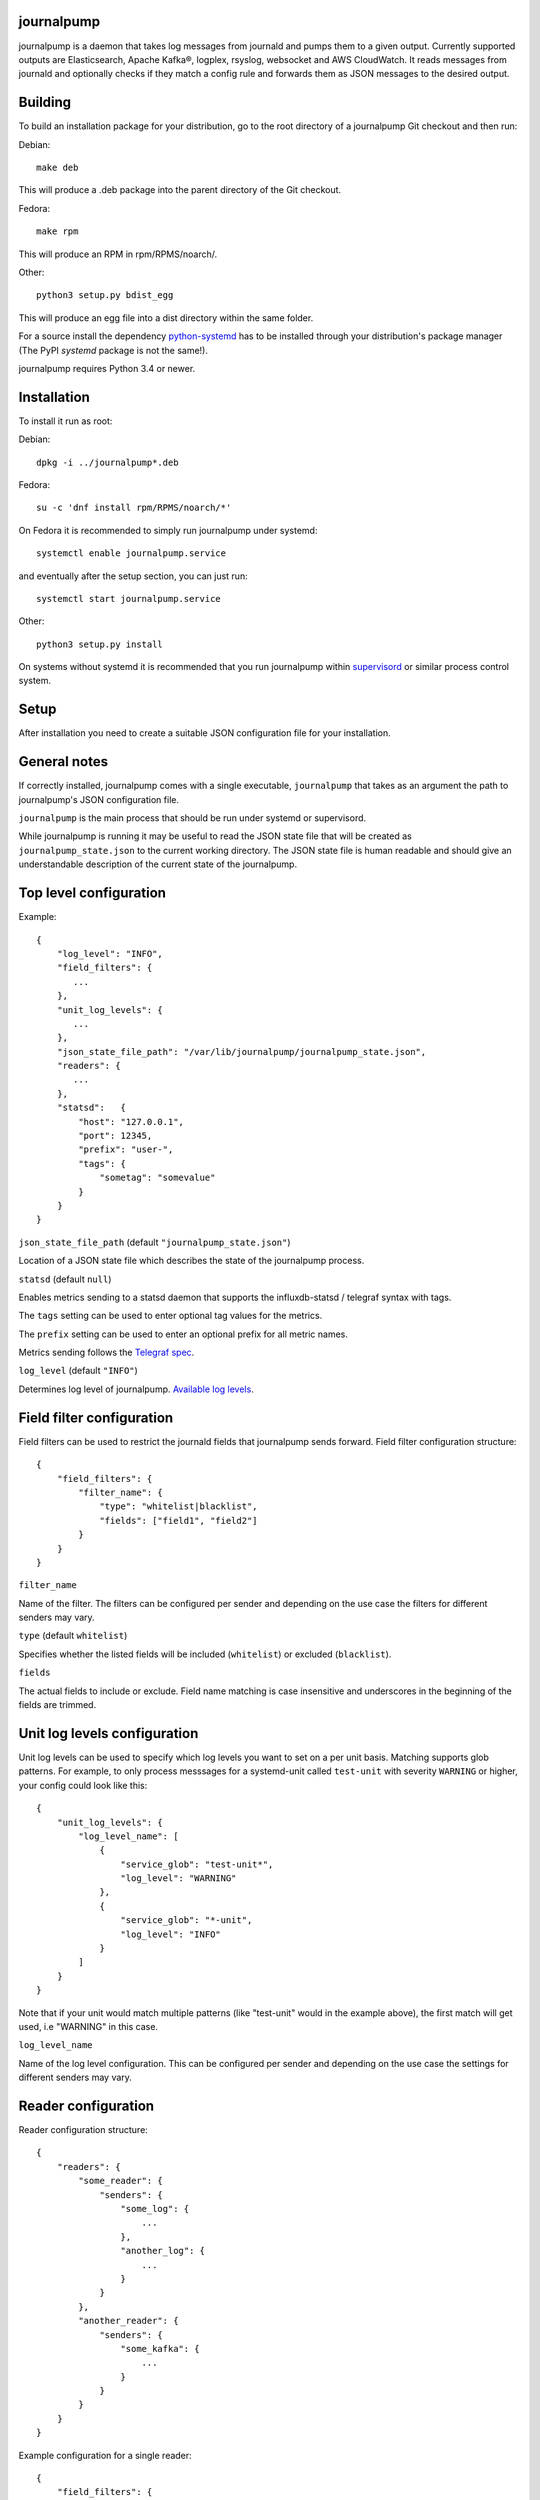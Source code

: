 journalpump |BuildStatus|_
==========================

.. |BuildStatus| image:: https://github.com/aiven/journalpump/actions/workflows/build.yml/badge.svg?branch=master
.. _BuildStatus: https://github.com/aiven/journalpump/actions
.. image:: https://codecov.io/gh/aiven/journalpump/branch/master/graph/badge.svg?token=nLr7M7hvCx
   :target: https://codecov.io/gh/aiven/journalpump

journalpump is a daemon that takes log messages from journald and pumps them
to a given output.  Currently supported outputs are Elasticsearch, Apache Kafka®,
logplex, rsyslog, websocket and AWS CloudWatch.  It reads messages from
journald and optionally checks if they match a config rule and forwards them
as JSON messages to the desired output.


Building
========

To build an installation package for your distribution, go to the root
directory of a journalpump Git checkout and then run:

Debian::

  make deb

This will produce a .deb package into the parent directory of the Git
checkout.

Fedora::

  make rpm

This will produce an RPM in rpm/RPMS/noarch/.

Other::

  python3 setup.py bdist_egg

This will produce an egg file into a dist directory within the same folder.

For a source install the dependency `python-systemd <https://github.com/systemd/python-systemd>`_ has
to be installed through your distribution's package manager (The PyPI `systemd` package is not the
same!).

journalpump requires Python 3.4 or newer.


Installation
============

To install it run as root:

Debian::

  dpkg -i ../journalpump*.deb

Fedora::

  su -c 'dnf install rpm/RPMS/noarch/*'

On Fedora it is recommended to simply run journalpump under systemd::

  systemctl enable journalpump.service

and eventually after the setup section, you can just run::

  systemctl start journalpump.service

Other::

  python3 setup.py install

On systems without systemd it is recommended that you run journalpump within
supervisord_ or similar process control system.

.. _supervisord : http://supervisord.org


Setup
=====

After installation you need to create a suitable JSON configuration file for
your installation.


General notes
=============

If correctly installed, journalpump comes with a single executable,
``journalpump`` that takes as an argument the path to journalpump's JSON
configuration file.

``journalpump`` is the main process that should be run under systemd or
supervisord.

While journalpump is running it may be useful to read the JSON state file
that will be created as ``journalpump_state.json`` to the current working
directory.  The JSON state file is human readable and should give an
understandable description of the current state of the journalpump.


Top level configuration
=======================
Example::

  {
      "log_level": "INFO",
      "field_filters": {
         ...
      },
      "unit_log_levels": {
         ...
      },
      "json_state_file_path": "/var/lib/journalpump/journalpump_state.json",
      "readers": {
         ...
      },
      "statsd":   {
          "host": "127.0.0.1",
          "port": 12345,
          "prefix": "user-",
          "tags": {
              "sometag": "somevalue"
          }
      }
  }


``json_state_file_path`` (default ``"journalpump_state.json"``)

Location of a JSON state file which describes the state of the
journalpump process.

``statsd`` (default ``null``)

Enables metrics sending to a statsd daemon that supports the influxdb-statsd
/ telegraf syntax with tags.

The ``tags`` setting can be used to enter optional tag values for the metrics.

The ``prefix`` setting can be used to enter an optional prefix for all metric names.

Metrics sending follows the `Telegraf spec`_.

.. _`Telegraf spec`: https://github.com/influxdata/telegraf/tree/master/plugins/inputs/statsd

``log_level`` (default ``"INFO"``)

Determines log level of journalpump. `Available log levels <https://docs.python.org/3/library/logging.html#logging-levels>`_.

Field filter configuration
==========================

Field filters can be used to restrict the journald fields that journalpump sends forward.
Field filter configuration structure::

  {
      "field_filters": {
          "filter_name": {
              "type": "whitelist|blacklist",
              "fields": ["field1", "field2"]
          }
      }
  }

``filter_name``

Name of the filter. The filters can be configured per sender and depending
on the use case the filters for different senders may vary.

``type`` (default ``whitelist``)

Specifies whether the listed fields will be included (``whitelist``) or
excluded (``blacklist``).

``fields``

The actual fields to include or exclude. Field name matching is case
insensitive and underscores in the beginning of the fields are trimmed.

Unit log levels configuration
=============================

Unit log levels can be used to specify which log levels you want to set on a per unit basis. Matching supports glob
patterns. For example, to only process messsages for a systemd-unit called ``test-unit`` with severity ``WARNING`` or higher,
your config could look like this::

  {
      "unit_log_levels": {
          "log_level_name": [
              {
                  "service_glob": "test-unit*",
                  "log_level": "WARNING"
              },
              {
                  "service_glob": "*-unit",
                  "log_level": "INFO"
              }
          ]
      }
  }

Note that if your unit would match multiple patterns (like "test-unit" would in the example above), the first match will
get used, i.e "WARNING" in this case.

``log_level_name``

Name of the log level configuration. This can be configured per sender and depending
on the use case the settings for different senders may vary.

Reader configuration
====================
Reader configuration structure::

  {
      "readers": {
          "some_reader": {
              "senders": {
                  "some_log": {
                      ...
                  },
                  "another_log": {
                      ...
                  }
              }
          },
          "another_reader": {
              "senders": {
                  "some_kafka": {
                      ...
                  }
              }
          }
      }
  }

Example configuration for a single reader::

  {
      "field_filters": {
          "drop_process_id": {
              "fields": ["process_id"],
              "type": "blacklist"
          }
      },
      "unit_log_levels": {
          "drop_everything_below_warning": [
              {
                  "service_glob": "*",
                  "log_level": "WARNING"
              }
          ]
      },
      "journal_path": "/var/lib/machines/container1/var/log/journal/b09ffd62229f4bd0829e883c6bb12c4e",
      "senders": {
          "k1": {
              "output_type": "kafka",
              "field_filter": "drop_process_id",
              "unit_log_level": "drop_everything_below_warning",
              "ca": "/etc/journalpump/ca-bundle.crt",
              "certfile": "/etc/journalpump/node.crt",
              "kafka_address": "kafka.somewhere.com:12345",
              "kafka_topic": "journals",
              "keyfile": "/etc/journalpump/node.key",
              "ssl": true
          },
      },
      "searches": [
          {
              "fields": {
                  "MESSAGE": "kernel: Out of memory: Kill process .+ \\((?P<process>[^ ]+)\\)"
              },
              "name": "journal.oom_killer"
          }
      ],
      "secret_filter_metrics": true,
      "secret_filters": [
        {
          "pattern": "SENSITIVE",
          "replacement": "[REDACTED]"
        }],
      "threshold_for_metric_emit": 10
      "tags": {
          "type": "container"
      }
  }


``initial_position`` (default ``head``)

Controls where the readers starts when the journalpump is launched for the first time:

* ``head``: First entry in the journal
* ``tail``: Last entry in the journal
* ``<integer>``: Seconds from current boot session

``match_key`` (default ``null``)

If you want to match against a single journald field, this configuration key
defines the key to match against.

``match_value`` (default ``null``)

If you want to match against a single journald field, this configuration key
defines the value to match against.  Currently only equality is allowed.
Note this means if you specify ``match_key`` and not ``match_value``, then the reader
will match all entries that do not contain the ``match_key``.

``msg_buffer_max_length`` (default ``50000``)

How many journal entries to read at most into a memory buffer from
which the journalpump feeds the configured logsender.

``journal_path`` (default ``null``)

Path to the directory containing journal files if you want to override the
default one.

``journal_namespace`` (default ``null`` - read from default systemd namespace)

Journal namespace to read logs from.
This feature requires latest version of ``python-systemd`` `with namespace support <https://github.com/systemd/python-systemd/pull/87>`_

``units_to_match`` (default ``[]``)

Require that the logs message matches only against certain _SYSTEMD_UNITs.
If not set, we allow log events from all units.

``flags`` (default ``LOCAL_ONLY``)

``"LOCAL_ONLY"`` opens journal on local machine only; ``"RUNTIME_ONLY"`` opens only volatile journal files;
and ``"SYSTEM"`` opens journal files of system services and the kernel, ``"CURRENT_USER"`` opens files of the
current user; and ``"OS_ROOT"`` is used to open the journal from directories relative to the specified
directory path or file descriptor. Multiple flags can be OR'ed together using a list:
``["LOCAL_ONLY", "CURRENT_USER"]``.

``secret_filters`` (default ``[]``)

Secret filters can be used to redact sensitive data which matches known patterns in logs before forwarding the message along
to it's final destination. To use: add a number of filters following the pattern below to the reader config. The ``pattern`` is a standard
python regex, and the matching substring will be subbed with ``replacement``. Patterns are compiled at runtime.

Simple pattern example:

This simple pattern should be used for most cases. It will replace SECRET with [REDACTED] but will leave the rest of the message intact.

"secret_filters": [
  {
    "pattern": "SECRET",
    "replacement": "[REDACTED]"
  }
]

Complex pattern example:

For more complex requirements, a python regex with capture groups can be provided, and the contents of the message restructured using backrefs.
This example will only replace SENSITIVE with [REDACTED] as long as foo and bar are also part of the pattern.

"secret_filters": [
  {
    "pattern": "(bar)(SENSITIVE)(foo)",
    "replacement": "\\1[REDACTED]\\3",
  }
]

Using backrefs, the message can also be restructured into a new format.
"secret_filters": [
  {
    "pattern": "(bar)(SENSITIVE)(foo)",
    "replacement": "\\1\\3 pattern was [REDACTED]",
  }
]

Secret filters and searches can be made to use re2 as a regex engine by running journalpump with the environment "USE_RE2=yes". Make sure that the PyPI package "google_re2" is installed with at least version 1.1

``secret_filter_metrics`` ( default: ``false``)
Change this setting to true to emit metrics to the metrics host whenever a secret pattern is matched.
This matching happens before other filtering to help catch secrets being leaked to disk.

``threshold_for_metric_emit`` ( default: ``10``)
For the regex searches in journalpump, if search takes longer than this value, default 10 seconds, a metric will be emitted.
type: int unit: second

Sender Configuration
--------------------
``output_type`` (default ``null``)

Output to write journal events to.  Options are `elasticsearch`, `kafka`,
`file`, `websocket` and `logplex`.

``field_filter`` (default ``null``)

Name of the field filter to apply for this sender, if any.


File Sender Configuration
-------------------------
Writes journal entries as JSON to a text file, one entry per line.

``file_output`` sets the path to the output file.


Elasticsearch Sender Configuration
----------------------------------
``ca`` (default ``null``)

Elasticsearch Certificate Authority path, needed when you're using Elasticsearch
with self-signed certificates.

``elasticsearch_index_days_max`` (default ``3``)

Maximum number of days of logs to keep in Elasticsearch.  Relevant when
using output_type ``elasticsearch``.

``elasticsearch_index_prefix`` (default ``journalpump``)

Elasticsearch index name to use when Maximum number of days of logs to keep
in Elasticsearch.  Relevant when using output_type ``elasticsearch``.

``elasticsearch_timeout`` (default ``10.0``)

Elasticsearch request timeout limit.  The default should work for most
people but you might need to increase it in case you have a large latency to
server or the server is very congested.  Required when using output_type
``elasticsearch``.

``elasticsearch_url`` (default ``null``)

Fully qualified elasticsearch url of the form
``https://username:password@hostname.com:port``.
Required when using output_type ``elasticsearch``.


Apache Kafka Sender Configuration
---------------------------------
``ca`` (default ``null``)

Apache Kafka Certificate Authority path, needed when you're using Kafka with SSL
authentication.

``certfile`` (default ``null``)

Apache Kafka client certificate path, needed when you're using Kafka with SSL
authentication.

``kafka_api_version`` (default ``0.9``)

Which Apache Kafka server API version to use.

``kafka_topic`` (default ``null``)

Which Kafka topic do you want the journalpump to write to.
Required when using output_type ``kafka``.

``kafka_topic_config`` (default ``null``)

If this key is present, its value must be another mapping with the default
configuration used to create the topic, if it does not exist yet.

The mapping must have these values::

  {
      "num_partitions": 3,
      "replication_factor": 3
  }


``kafka_address`` (default ``null``)

The address of the Kafka server which to write to.
Required when using output_type ``kafka``.

``kafka_msg_key`` (default ``null``)

The key to use when writing messages into Kafka. Can be used
for partition selection.

``keyfile`` (default ``null``)

Kafka client key path, needed when you're using Kafka with SSL
authentication.

``socks5_proxy`` (default ``null``)

Defined socks5 proxy to use for Kafka connections. This feature
is currently only supported in Aiven fork of kafka-python library.

AWS CloudWatch Logs Sender Configuration
----------------------------------------
``aws_cloudwatch_log_group``

The log group used in AWS CloudWatch.

``aws_cloudwatch_log_stream``

The log stream used in AWS CloudWatch.

``aws_region`` (default ``null``)

AWS region used.

``aws_access_key_id`` (default ``null``)

AWS access key id used.

``aws_secret_access_key`` (default ``null``)

AWS secret access key used.

The AWS credentials and region are optional. In case they are not included
credentials are configured automatically by the ``botocore`` module.

The AWS credentials that are used need the following permissions:
``logs:CreateLogGroup``, ``logs:CreateLogStream``, ``logs:PutLogEvents``
and ``logs:DescribeLogStreams``.

Google Cloud Logging Sender Configuration
-----------------------------------------
``google_cloud_logging_project_id``

The GCP project id to which logs will be sent.

``google_cloud_logging_log_id``

The log id to be used for this particular sender.

``google_cloud_logging_resource_labels``

A dictionary containing the labels added to the monitored resource.
Find the allowed labels from https://cloud.google.com/monitoring/api/resources#tag_generic_node.

``google_service_account_credentials``

The service account credentials to be used for this sender. If not
defined, the sender will try to find credentials from the system.

Rsyslog Sender Configuration
----------------------------

``rsyslog_server`` (default ``null``)

Address of the remote syslog server.

``rsyslog_port`` (default ``514``)

Port used by the remote syslog server.

``default_facility`` (default ``1``)

Facility for the syslog message if not provided by the entry being relayed.
(see RFC5424 for list of facilities.)

``default_severity`` (default ``6``)

Severity for the syslog message if not provided by the entry being relayed.
(see RFC5424 for list of priorities.)

``format`` (default ``rfc5424``)

Log format to use. Can be rfc3164, rfc5424 or custom.

``logline`` (default ``null``)

Custom logline format (ignored unless format is set to custom). The format is a limited version
of the formatting used by rsyslog. Supported tags are pri, procotol-version, timestamp,
timestamp:::date-rfc3339, HOSTNAME, app-name, procid, msgid, msg and structured-data.

For example the rfc3164 log format would be defined as `<%pri%>%timestamp% %HOSTNAME% %app-name%[%procid%]: %msg%`

``structured_data`` (default ``null``)

Content of structured data section (optional, required by some services to identify the sender).

``ssl`` (default ``false``)

Require encrypted connection.

``ca_certs`` (default ``null``)

CA path. Note! setting ca will automatically also set ssl to True

``client_cert`` (default ``null``)

Client certificate path, required if remote syslog requires SSL authentication.

``client_key`` (default ``null``)

Client key path, required if remote syslog requires SSL authentication.

``format`` (default ``rfc5424``)

Format message according to rfc5424 or rfc3164

Websocket Sender Configuration
------------------------------
``websocket_uri`` (default ``null``)

Which Websocket URI do you want the journalpump to write to.
Required when using output_type ``websocket``.

``ca`` (default ``null``)

Websocket Certificate Authority path, needed when you're using SSL
authentication.

``certfile`` (default ``null``)

Websocket client certificate path, needed when you're using SSL
authentication.

``keyfile`` (default ``null``)

Websocket client key path, needed when you're using SSL
authentication.

``socks5_proxy`` (default ``null``)

Defined socks5 proxy to use for Websocket connections.

``max_batch_size`` (default ``1048576``)

Adjust message batch size, set to 0 to disable batching.  When batching is
enabled, multiple journal messages are sent in a single websocket message,
separated by a single NUL byte.

``compression`` (default ``"snappy"``)

Compress messages on application level using the specified algorithm.
Decompression is done by an application behind the websocket server,
allowing end-to-end compression.  When batching is enabled, compression is
done on complete batches.  Supported values: ``"snappy"``, ``"none"``.

``websocket_compression`` (default ``"none"``)

Enable compression of websocket messages using the ``permessage-deflate``
extension.  The messages will be decompressed by the websocket server.  When
batching is enabled, compression is done on complete batches.  Supported
values: ``"deflate"``, ``"none"``.



License
=======

journalpump is licensed under the Apache License, Version 2.0.
Full license text is available in the ``LICENSE`` file and at
http://www.apache.org/licenses/LICENSE-2.0.txt


Credits
=======

journalpump was created by Hannu Valtonen <hannu.valtonen@aiven.io>
and is now maintained by Aiven hackers <opensource@aiven.io>.

Recent contributors are listed on the project's GitHub `contributors page`_.

.. _`contributors page`: https://github.com/aiven/journalpump/graphs/contributors

Trademark
=========

Apache Kafka is either registered trademark or trademark of the Apache Software
Foundation in the United States and/or other countries. Elasticsearch,
AWS CloudWatch, logplex and rsyslog are trademarks and property of their respective
owners. All product and service names used in this website are for identification
purposes only and do not imply endorsement.


Contact
=======

Bug reports and patches are very welcome, please post them as GitHub issues
and pull requests at https://github.com/aiven/journalpump .  Any
possible vulnerabilities or other serious issues should be reported directly
to the maintainers <opensource@aiven.io>.
